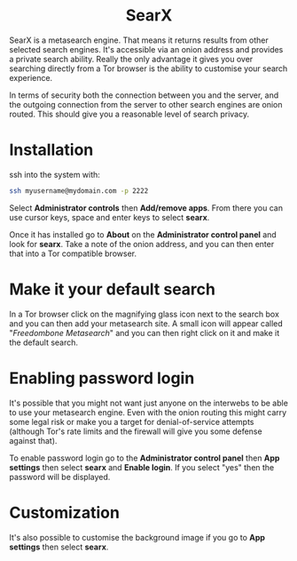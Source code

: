 #+TITLE:
#+AUTHOR: Bob Mottram
#+EMAIL: bob@freedombone.net
#+KEYWORDS: freedombone, searx, search
#+DESCRIPTION: How to use SearX metasearch
#+OPTIONS: ^:nil toc:nil
#+HTML_HEAD: <link rel="stylesheet" type="text/css" href="freedombone.css" />

#+BEGIN_CENTER
[[file:images/logo.png]]
#+END_CENTER

#+BEGIN_EXPORT html
<center>
<h1>SearX</h1>
</center>
#+END_EXPORT

SearX is a metasearch engine. That means it returns results from other selected search engines. It's accessible via an onion address and provides a private search ability. Really the only advantage it gives you over searching directly from a Tor browser is the ability to customise your search experience.

In terms of security both the connection between you and the server, and the outgoing connection from the server to other search engines are onion routed. This should give you a reasonable level of search privacy.


#+BEGIN_CENTER
[[file:images/searx.jpg]]
#+END_CENTER

* Installation

ssh into the system with:

#+BEGIN_SRC bash
ssh myusername@mydomain.com -p 2222
#+END_SRC

Select *Administrator controls* then *Add/remove apps*. From there you can use cursor keys, space and enter keys to select *searx*.

Once it has installed go to *About* on the *Administrator control panel* and look for *searx*. Take a note of the onion address, and you can then enter that into a Tor compatible browser.

* Make it your default search

In a Tor browser click on the magnifying glass icon next to the search box and you can then add your metasearch site. A small icon will appear called "/Freedombone Metasearch/" and you can then right click on it and make it the default search.

* Enabling password login

It's possible that you might not want just anyone on the interwebs to be able to use your metasearch engine. Even with the onion routing this might carry some legal risk or make you a target for denial-of-service attempts (although Tor's rate limits and the firewall will give you some defense against that).

To enable password login go to the *Administrator control panel* then *App settings* then select *searx* and *Enable login*. If you select "yes" then the password will be displayed.

* Customization

It's also possible to customise the background image if you go to *App settings* then select *searx*.
